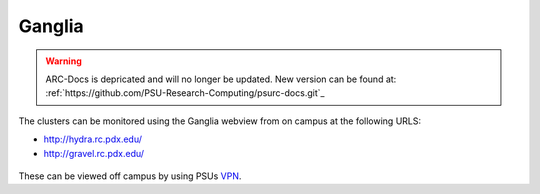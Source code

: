 .. _ganglia.rst:

*******
Ganglia
*******

.. warning:: ARC-Docs is depricated and will no longer be updated. New version can be found at: :ref:`https://github.com/PSU-Research-Computing/psurc-docs.git`_


The clusters can be monitored using the Ganglia webview from on campus at the following URLS:

- http://hydra.rc.pdx.edu/
- http://gravel.rc.pdx.edu/

.. figure:: /img/hydra-ganglia.png
   :alt: A screenshot of the ganglia view for hydra.

These can be viewed off campus by using PSUs `VPN <http://www.pdx.edu/oit/virtual-private-network-vpn>`_.

